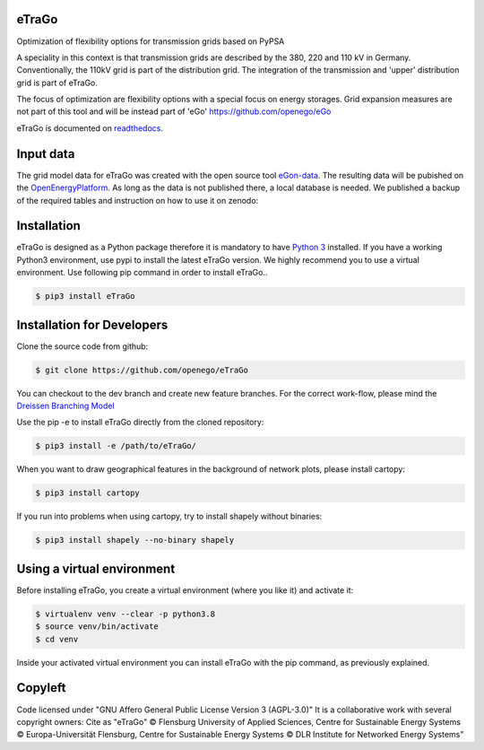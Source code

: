 |ci| |docs|

.. |ci| image::
    https://img.shields.io/github/actions/workflow/status
    /openego/eTraGo/ci.yaml?branch=dev&event=push&label=ci
    :alt: Continuous Integration Workflow Status
    :target: https://github.com/openego/eTraGo/actions/workflows/ci.yaml

.. |docs| image::
    https://readthedocs.org/projects/etrago/badge/?version=latest
    :alt: Documentation Status
    :target: http://etrago.readthedocs.io/en/latest/?badge=latest

.. end-header

eTraGo
======

Optimization of flexibility options for transmission grids based on PyPSA

A speciality in this context is that transmission grids are described by the
380, 220 and 110 kV in Germany. Conventionally, the 110kV grid is part of the
distribution grid. The integration of the transmission and 'upper' distribution
grid is part of eTraGo.

The focus of optimization are flexibility options with a special focus on
energy storages. Grid expansion measures are not part of this tool and will be
instead part of 'eGo' https://github.com/openego/eGo

eTraGo is documented on `readthedocs <https://etrago.readthedocs.io>`_.


Input data
==========
The grid model data for eTraGo was created with the open source tool 
`eGon-data <https://github.com/openego/eGon-data.>`_. The resulting data will 
be pubished on the `OpenEnergyPlatform <https://openenergy-platform.org/.>`_.
As long as the data is not published there, a local database is needed. 
We published a backup of the required tables and instruction on how to use it 
on zenodo:

.. image:: https://zenodo.org/badge/DOI/10.5281/zenodo.8376714.svg
   :target: https://doi.org/10.5281/zenodo.8376714


Installation
============
eTraGo is designed as a Python package therefore it is mandatory to have
`Python 3 <https://www.python.org/downloads/.>`_ installed. If you have a
working Python3 environment, use pypi to install the latest eTraGo version.
We highly recommend you to use a virtual environment. Use following pip
command in order to install eTraGo..

.. code-block:: bash

  $ pip3 install eTraGo

Installation for Developers
===========================

Clone the source code from github:

.. code-block::

   $ git clone https://github.com/openego/eTraGo

You can checkout to the dev branch and create new feature branches.
For the correct work-flow, please mind the 
`Dreissen Branching Model <https://nvie.com/posts/a-successful-git-branching-model/>`_

Use the pip -e to install eTraGo directly from the cloned repository:

.. code-block::

   $ pip3 install -e /path/to/eTraGo/ 

When you want to draw geographical features in the background of network plots,
please install cartopy:

.. code-block::

   $ pip3 install cartopy

If you run into problems when using cartopy, try to install shapely without binaries:

.. code-block::

   $ pip3 install shapely --no-binary shapely

Using a virtual environment
===========================

Before installing eTraGo, 
you create a virtual environment (where you like it) and activate it:

.. code-block:: bash

   $ virtualenv venv --clear -p python3.8
   $ source venv/bin/activate
   $ cd venv

Inside your activated virtual environment you can 
install eTraGo with the pip command, as previously explained.


Copyleft
=========================

Code licensed under "GNU Affero General Public License Version 3 (AGPL-3.0)"
It is a collaborative work with several copyright owners:
Cite as "eTraGo" © Flensburg University of Applied Sciences, Centre for
Sustainable Energy Systems © Europa-Universität Flensburg, Centre for
Sustainable Energy Systems © DLR Institute for Networked Energy Systems"
